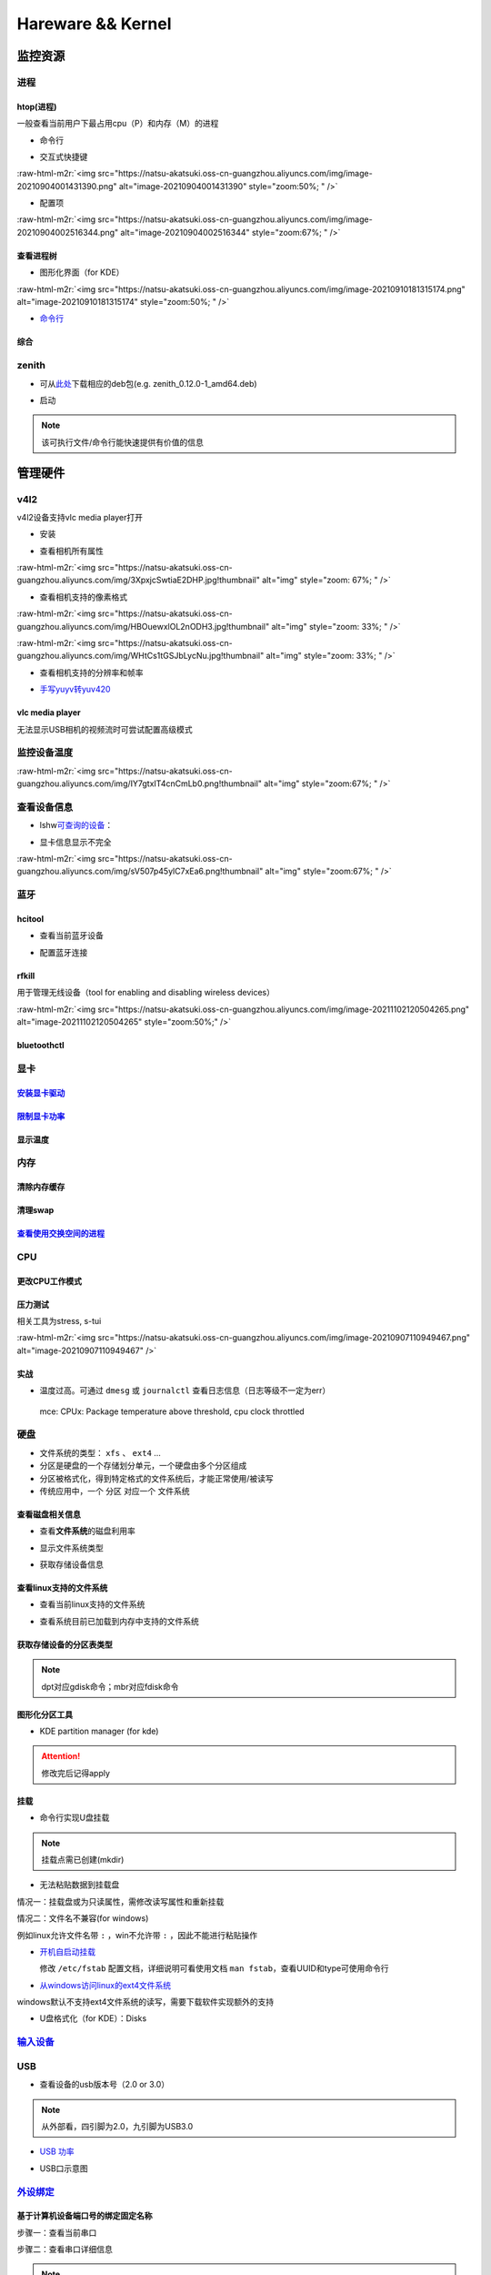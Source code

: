 .. role:: raw-html-m2r(raw)
   :format: html


Hareware && Kernel
==================

监控资源
--------

进程
^^^^

htop(进程)
~~~~~~~~~~

一般查看当前用户下最占用cpu（P）和内存（M）的进程


* 命令行

.. prompt:: bash $,# auto

   # 只查看当前用户的进程
   $ htop -u $(whoami)


* 交互式快捷键

:raw-html-m2r:`<img src="https://natsu-akatsuki.oss-cn-guangzhou.aliyuncs.com/img/image-20210904001431390.png" alt="image-20210904001431390" style="zoom:50%; " />`


* 配置项

:raw-html-m2r:`<img src="https://natsu-akatsuki.oss-cn-guangzhou.aliyuncs.com/img/image-20210904002516344.png" alt="image-20210904002516344" style="zoom:67%; " />`

查看进程树
~~~~~~~~~~


* 图形化界面（for KDE）

:raw-html-m2r:`<img src="https://natsu-akatsuki.oss-cn-guangzhou.aliyuncs.com/img/image-20210910181315174.png" alt="image-20210910181315174" style="zoom:50%; " />`


* `命令行 <https://www.howtoforge.com/linux-pstree-command/>`_

.. prompt:: bash $,# auto

   $ pstree [user]
   -s：查看指定pid的父进程
   -u：显示user
   -p：显示pid号
   -T：隐藏线程
   -t：显示线程全称
   -a：显示对应的命令行
   -g：显示组ID

综合
~~~~

zenith
^^^^^^


* 可从\ `此处 <https://github.com/bvaisvil/zenith/releases>`_\ 下载相应的deb包(e.g. zenith_0.12.0-1_amd64.deb)

.. prompt:: bash $,# auto

   $ cd ~/application
   $ wget -c https://github.com/bvaisvil/zenith/releases/download/0.12.0/zenith_0.12.0-1_amd64.deb
   $ sudo dpkg -i zenith_0.12.0-1_amd64.deb


* 启动

.. prompt:: bash $,# auto

   $ zenith


.. image:: https://natsu-akatsuki.oss-cn-guangzhou.aliyuncs.com/img/image-20210904004618016.png
   :target: https://natsu-akatsuki.oss-cn-guangzhou.aliyuncs.com/img/image-20210904004618016.png
   :alt: image-20210904004618016


.. note:: 该可执行文件/命令行能快速提供有价值的信息


管理硬件
--------

v4l2
^^^^

v4l2设备支持vlc media player打开


* 安装

.. prompt:: bash $,# auto

   $ sudo apt install v4l-utils


* 查看相机所有属性

.. prompt:: bash $,# auto

   # v4l2-ctl -d <设备名> -all
   $ v4l2-ctl -d /dev/video0 --all

:raw-html-m2r:`<img src="https://natsu-akatsuki.oss-cn-guangzhou.aliyuncs.com/img/3XpxjcSwtiaE2DHP.jpg!thumbnail" alt="img" style="zoom: 67%; " />`


* 查看相机支持的像素格式

.. prompt:: bash $,# auto

   # v4l2-ctl --list-formats -d <设备名>
   $ v4l2-ctl --list-formats -d /dev/video0

:raw-html-m2r:`<img src="https://natsu-akatsuki.oss-cn-guangzhou.aliyuncs.com/img/HBOuewxlOL2nODH3.jpg!thumbnail" alt="img" style="zoom: 33%; " />`

:raw-html-m2r:`<img src="https://natsu-akatsuki.oss-cn-guangzhou.aliyuncs.com/img/WHtCs1tGSJbLycNu.jpg!thumbnail" alt="img" style="zoom: 33%; " />`


* 查看相机支持的分辨率和帧率

.. prompt:: bash $,# auto

   # v4l2-ctl --list-formats-ext -d <设备名>
   $ v4l2-ctl --list-formats-ext -d /dev/video2


* `手写yuyv转yuv420 <http://blog.mchook.cn/2018/03/07/YUYV(YUV422)%20to%20YUV420P/>`_

vlc media player
~~~~~~~~~~~~~~~~

无法显示USB相机的视频流时可尝试配置高级模式


.. image:: https://natsu-akatsuki.oss-cn-guangzhou.aliyuncs.com/img/image-20211110105514078.png
   :target: https://natsu-akatsuki.oss-cn-guangzhou.aliyuncs.com/img/image-20211110105514078.png
   :alt: image-20211110105514078


监控设备温度
^^^^^^^^^^^^

.. prompt:: bash $,# auto

   $ sudo apt install lm-sensors
   $ watch -n 2 sensors

:raw-html-m2r:`<img src="https://natsu-akatsuki.oss-cn-guangzhou.aliyuncs.com/img/IY7gtxIT4cnCmLb0.png!thumbnail" alt="img" style="zoom:67%; " />`

查看设备信息
^^^^^^^^^^^^

.. prompt:: bash $,# auto

   $ lspci   # pci接口设备信息
   $ lsusb   # usb设备信息
   $ lshw -c <device_name>  # ls hardware


* lshw\ `可查询的设备 <https://ezix.org/project/wiki/HardwareLiSter>`_\ ：


.. image:: https://natsu-akatsuki.oss-cn-guangzhou.aliyuncs.com/img/vT62MX2KMPNm9DcH.png!thumbnail
   :target: https://natsu-akatsuki.oss-cn-guangzhou.aliyuncs.com/img/vT62MX2KMPNm9DcH.png!thumbnail
   :alt: img



* 显卡信息显示不完全


.. image:: https://natsu-akatsuki.oss-cn-guangzhou.aliyuncs.com/img/UX2Bxt3z3hB4vskl.png!thumbnail
   :target: https://natsu-akatsuki.oss-cn-guangzhou.aliyuncs.com/img/UX2Bxt3z3hB4vskl.png!thumbnail
   :alt: img


.. prompt:: bash $,# auto

   # 可先更新数据库
   $ sudo update-pciids

:raw-html-m2r:`<img src="https://natsu-akatsuki.oss-cn-guangzhou.aliyuncs.com/img/sV507p45ylC7xEa6.png!thumbnail" alt="img" style="zoom:67%; " />`

蓝牙
^^^^

hcitool
~~~~~~~


* 查看当前蓝牙设备

.. prompt:: bash $,# auto

   $ hcitool dev
   # Devices:
   #   hci0 30:E3:7A:1C:FE:E3


* 配置蓝牙连接

.. prompt:: bash $,# auto

   # 打开设备
   $ sudo hciconfig hci0 up
   # 关闭设备
   $ sudo hciconfig hci0 down
   # 查看附近的蓝牙设备
   $ sudo hcitool lescan
   # 连接某个蓝牙设备
   $ sudo hcitool cc <mac address>

rfkill
~~~~~~

用于管理无线设备（tool for enabling and disabling wireless devices）

.. prompt:: bash $,# auto

   $ rfkill

:raw-html-m2r:`<img src="https://natsu-akatsuki.oss-cn-guangzhou.aliyuncs.com/img/image-20211102120504265.png" alt="image-20211102120504265" style="zoom:50%;" />`

bluetoothctl
~~~~~~~~~~~~

.. prompt:: bash $,# auto

   $ bluetoothctl
   # 显示已配对的蓝牙
   $ paired-devices
   # 移除相关的配对 
   $ remove <mac_address>
   # 查看/关闭查看附近的蓝牙设备
   $ scan on/off
   # 进行配对
   $ connect <mac_address>

显卡
^^^^

`安装显卡驱动 <https://natsu-akatsuki.readthedocs.io/en/latest/ubuntu%E7%AC%94%E8%AE%B0/rst/%E7%A1%AC%E4%BB%B6%E4%B8%8E%E5%86%85%E6%A0%B8%E7%AE%A1%E7%90%86.html#id25>`_
~~~~~~~~~~~~~~~~~~~~~~~~~~~~~~~~~~~~~~~~~~~~~~~~~~~~~~~~~~~~~~~~~~~~~~~~~~~~~~~~~~~~~~~~~~~~~~~~~~~~~~~~~~~~~~~~~~~~~~~~~~~~~~~~~~~~~~~~~~~~~~~~~~~~~~~~~~~~~~~~~~~~~~~~~~~~

`限制显卡功率 <https://blog.csdn.net/zjc910997316/article/details/113867906>`_
~~~~~~~~~~~~~~~~~~~~~~~~~~~~~~~~~~~~~~~~~~~~~~~~~~~~~~~~~~~~~~~~~~~~~~~~~~~~~~~~~~

.. prompt:: bash $,# auto

   # --persistence-mode= Set persistence mode: 0/DISABLED, 1/ENABLED
   $ sudo nvidia-smi -pm 1
   # --power-limit= Specifies maximum power management limit in watts.
   $ sudo nvidia-smi -pl 150

显示温度
~~~~~~~~

.. prompt:: bash $,# auto

   $ nvidia-smi --query-gpu=temperature.gpu --format=csv


.. image:: https://natsu-akatsuki.oss-cn-guangzhou.aliyuncs.com/img/image-20211101163639065.png
   :target: https://natsu-akatsuki.oss-cn-guangzhou.aliyuncs.com/img/image-20211101163639065.png
   :alt: image-20211101163639065


内存
^^^^

清除内存缓存
~~~~~~~~~~~~

.. prompt:: bash $,# auto

   # 可先将内存数据写入到硬盘中，再清缓存
   $ sync 
   $ sudo bash -c "echo 3 > /proc/sys/vm/drop_caches"

清理swap
~~~~~~~~

.. prompt:: bash $,# auto

   # 直接清除（需内存有足够的空间来处理swap的数据）
   $ sudo swapoff -a; sudo swapon -a

`查看使用交换空间的进程 <https://www.cyberciti.biz/faq/linux-which-process-is-using-swap/>`_
~~~~~~~~~~~~~~~~~~~~~~~~~~~~~~~~~~~~~~~~~~~~~~~~~~~~~~~~~~~~~~~~~~~~~~~~~~~~~~~~~~~~~~~~~~~~~~~~

.. prompt:: bash $,# auto

   $ for file in /proc/*/status ; do awk '/VmSwap|Name/{printf $2 " " $3}END{ print ""}' $file; done | sort -k 2 -n -r

CPU
^^^

更改CPU工作模式
~~~~~~~~~~~~~~~

.. prompt:: bash $,# auto

   # 安装cpufrequtils
   $ sudo apt install cpufrequtils
   # 设置CPU工作模式
   $ cpufreq-set -g performance
   # 查看本机CPU支持的模式：                 
   $ sudo cpufreq-info

压力测试
~~~~~~~~

相关工具为stress, s-tui

.. prompt:: bash $,# auto

   $ sudo apt install s-tui stress

:raw-html-m2r:`<img src="https://natsu-akatsuki.oss-cn-guangzhou.aliyuncs.com/img/image-20210907110949467.png" alt="image-20210907110949467"  />`

实战
~~~~


* 温度过高。可通过 ``dmesg`` 或 ``journalctl`` 查看日志信息（日志等级不一定为err）

..

   mce: CPUx: Package temperature above threshold, cpu clock throttled


硬盘
^^^^


* 文件系统的类型： ``xfs`` 、 ``ext4`` ...
* 分区是硬盘的一个存储划分单元，一个硬盘由多个分区组成
* 分区被格式化，得到特定格式的文件系统后，才能正常使用/被读写
* 传统应用中，一个 ``分区`` 对应一个 ``文件系统``  

查看磁盘相关信息
~~~~~~~~~~~~~~~~


* 查看\ **文件系统**\ 的磁盘利用率

.. prompt:: bash $,# auto

   # -h: human-readable 以可读性强的方式显示
   $ df -h


.. image:: https://natsu-akatsuki.oss-cn-guangzhou.aliyuncs.com/img/GeX9NmnvmOdzae1i.png!thumbnail
   :target: https://natsu-akatsuki.oss-cn-guangzhou.aliyuncs.com/img/GeX9NmnvmOdzae1i.png!thumbnail
   :alt: img



* 显示文件系统类型


.. image:: https://natsu-akatsuki.oss-cn-guangzhou.aliyuncs.com/img/apYZa6QKOpc4bVgb.png!thumbnail
   :target: https://natsu-akatsuki.oss-cn-guangzhou.aliyuncs.com/img/apYZa6QKOpc4bVgb.png!thumbnail
   :alt: img



* 获取存储设备信息

.. prompt:: bash $,# auto

   $ lsblk # ls block device


.. image:: https://natsu-akatsuki.oss-cn-guangzhou.aliyuncs.com/img/WoOiWboFRizuIfKU.png!thumbnail
   :target: https://natsu-akatsuki.oss-cn-guangzhou.aliyuncs.com/img/WoOiWboFRizuIfKU.png!thumbnail
   :alt: img


查看linux支持的文件系统
~~~~~~~~~~~~~~~~~~~~~~~


* 查看当前linux支持的文件系统

.. prompt:: bash $,# auto

   $ ls -l /lib/modules/$(uname -r)/kernel/fs


* 查看系统目前已加载到内存中支持的文件系统

.. prompt:: bash $,# auto

   $ cat /proc/filesystem

获取存储设备的分区表类型
~~~~~~~~~~~~~~~~~~~~~~~~

.. prompt:: bash $,# auto

   $ sudo parted device_name print


.. image:: https://natsu-akatsuki.oss-cn-guangzhou.aliyuncs.com/img/2GU2spATNM6x1CSm.png!thumbnail
   :target: https://natsu-akatsuki.oss-cn-guangzhou.aliyuncs.com/img/2GU2spATNM6x1CSm.png!thumbnail
   :alt: img


.. note:: dpt对应gdisk命令；mbr对应fdisk命令


图形化分区工具
~~~~~~~~~~~~~~


* KDE partition manager (for kde)


.. image:: https://natsu-akatsuki.oss-cn-guangzhou.aliyuncs.com/img/SGxhQJ8Uq5JJG4Xo.png!thumbnail
   :target: https://natsu-akatsuki.oss-cn-guangzhou.aliyuncs.com/img/SGxhQJ8Uq5JJG4Xo.png!thumbnail
   :alt: img


.. attention:: 修改完后记得apply


挂载
~~~~


* 命令行实现U盘挂载

.. prompt:: bash $,# auto

   # 查看设备名 p: (paths) print full device paths 
   $ lsblk -p
   $ mount <device_name> <mount_point>

.. note:: 挂载点需已创建(mkdir)



* 无法粘贴数据到挂载盘

情况一：挂载盘或为只读属性，需修改读写属性和重新挂载

.. prompt:: bash $,# auto

   $ sudo mount -o remount rw <挂载点>
   # -o: option
   # --bind： mount --bind <olddir> <newdir> 重新挂载

情况二：文件名不兼容(for windows)

例如linux允许文件名带 ``:`` ，win不允许带 ``:`` ，因此不能进行粘贴操作


* 
  `开机自启动挂载 <https://blog.csdn.net/okhymok/article/details/76616892>`_

  修改 ``/etc/fstab`` 配置文档，详细说明可看使用文档 ``man fstab``\ ，查看UUID和type可使用命令行

.. prompt:: bash $,# auto

   $ sudo blkid


* `从windows访问linux的ext4文件系统 <https://www.diskinternals.com/linux-reader/access-ext4-from-windows/>`_

windows默认不支持ext4文件系统的读写，需要下载软件实现额外的支持


* U盘格式化（for KDE）：Disks


.. image:: https://natsu-akatsuki.oss-cn-guangzhou.aliyuncs.com/img/image-20220104145417626.png
   :target: https://natsu-akatsuki.oss-cn-guangzhou.aliyuncs.com/img/image-20220104145417626.png
   :alt: image-20220104145417626


`输入设备 <https://wiki.archlinux.org/title/Xorg>`_
^^^^^^^^^^^^^^^^^^^^^^^^^^^^^^^^^^^^^^^^^^^^^^^^^^^^^^^

.. prompt:: bash $,# auto

   # 显示输入设备 
   $ xinput 
   # 禁用/启动某个输入设备 
   $ xinput enable/disable <device_id>


.. image:: https://natsu-akatsuki.oss-cn-guangzhou.aliyuncs.com/img/qRGjseKCAT2Tlq66.png!thumbnail
   :target: https://natsu-akatsuki.oss-cn-guangzhou.aliyuncs.com/img/qRGjseKCAT2Tlq66.png!thumbnail
   :alt: img


USB
^^^


* 查看设备的usb版本号（2.0 or 3.0）


.. image:: https://natsu-akatsuki.oss-cn-guangzhou.aliyuncs.com/img/image-20211203140239039.png
   :target: https://natsu-akatsuki.oss-cn-guangzhou.aliyuncs.com/img/image-20211203140239039.png
   :alt: image-20211203140239039


.. note:: 从外部看，四引脚为2.0，九引脚为USB3.0



* `USB 功率 <https://en.wikipedia.org/wiki/USB#Power>`_


.. image:: https://natsu-akatsuki.oss-cn-guangzhou.aliyuncs.com/img/image-20211203141044757.png
   :target: https://natsu-akatsuki.oss-cn-guangzhou.aliyuncs.com/img/image-20211203141044757.png
   :alt: image-20211203141044757



* USB口示意图


.. image:: https://natsu-akatsuki.oss-cn-guangzhou.aliyuncs.com/img/v2-f3430ba5c29d68a8a2f07d040b9be449_r.jpg
   :target: https://natsu-akatsuki.oss-cn-guangzhou.aliyuncs.com/img/v2-f3430ba5c29d68a8a2f07d040b9be449_r.jpg
   :alt: preview


`外设绑定 <https://wiki.archlinux.org/title/Udev>`_
^^^^^^^^^^^^^^^^^^^^^^^^^^^^^^^^^^^^^^^^^^^^^^^^^^^^^^^

基于计算机设备端口号的绑定固定名称
~~~~~~~~~~~~~~~~~~~~~~~~~~~~~~~~~~

步骤一：查看当前串口

.. prompt:: bash $,# auto

   $ ls /dev/ttyUSB*

步骤二：查看串口详细信息

.. prompt:: bash $,# auto

   $ udevadm info /dev/ttyUSB*


.. image:: https://natsu-akatsuki.oss-cn-guangzhou.aliyuncs.com/img/Sz8pWieZ3CVLihbE.png!thumbnail
   :target: https://natsu-akatsuki.oss-cn-guangzhou.aliyuncs.com/img/Sz8pWieZ3CVLihbE.png!thumbnail
   :alt: img


.. note:: 图中红框处为端口对应的硬件上的USB口 ID


步骤三：创建文件

.. prompt:: bash $,# auto

   $ cat /etc/udev/rules.d/com_port.rules

步骤四：添加内容

.. prompt:: bash $,# auto

   ACTION=="add",KERNELS=="{ID}",SUBSYSTEMS=="usb",MODE:="0777",SYMLINK+="{name}"

.. note:: 其中{ID}为红框处的USB口ID，{name}为该端口别名


`udev配置语法 <https://blog.csdn.net/xiaoliu5396/article/details/46531893?locationNum=2>`_
~~~~~~~~~~~~~~~~~~~~~~~~~~~~~~~~~~~~~~~~~~~~~~~~~~~~~~~~~~~~~~~~~~~~~~~~~~~~~~~~~~~~~~~~~~~~~~

实战：相机端口绑定(/dev/video*)
~~~~~~~~~~~~~~~~~~~~~~~~~~~~~~~

步骤一：看属性

.. prompt:: bash $,# auto

   # 查看硬件设备生厂商和销售商id
   $ dmesg 
   # 或 
   $ udevadm info -a <设备挂载点> | grep id


.. image:: https://natsu-akatsuki.oss-cn-guangzhou.aliyuncs.com/img/Sbk14kPkgUQz5qIm.png!thumbnail
   :target: https://natsu-akatsuki.oss-cn-guangzhou.aliyuncs.com/img/Sbk14kPkgUQz5qIm.png!thumbnail
   :alt: img



.. image:: https://natsu-akatsuki.oss-cn-guangzhou.aliyuncs.com/img/ORJOpxs27Z2j2JHf.png!thumbnail
   :target: https://natsu-akatsuki.oss-cn-guangzhou.aliyuncs.com/img/ORJOpxs27Z2j2JHf.png!thumbnail
   :alt: img


步骤二：构建规则文档

.. prompt:: bash $,# auto

   KERNELS=="video*",  ATTRS{idVendor}=="2a0b", ATTRS{idProduct}=="00db", MODE:="0666", SYMLINK+="camera0"

内核
----

apt安装
^^^^^^^

.. prompt:: bash $,# auto

   $ version = "5.11.0-44"
   $ sudo apt install linux-image-${version}-generic linux-header-${version}-generic
   linux-modules-${version}-generic linux-modules-extra-${version}-generic

.. note:: 遗漏module模块或无法识别wifi/声卡模块


查看已安装的内核版本
^^^^^^^^^^^^^^^^^^^^

.. prompt:: bash $,# auto

   $ dpkg --get-selections | grep linux-image

升级内核以解决硬件驱动无法识别的问题
^^^^^^^^^^^^^^^^^^^^^^^^^^^^^^^^^^^^


* `通过官方源升级内核（bash脚本） <https://github.com/pimlie/ubuntu-mainline-kernel.sh>`_

非ubuntu21版本，从官方源下载最新内核或有问题（官方源的内核编译时依赖21的库）


.. image:: https://natsu-akatsuki.oss-cn-guangzhou.aliyuncs.com/img/BL2DG8orSBiQroYp.png!thumbnail
   :target: https://natsu-akatsuki.oss-cn-guangzhou.aliyuncs.com/img/BL2DG8orSBiQroYp.png!thumbnail
   :alt: img



* 在ubuntu20.04上升级内核到5.10+(ppa)

`可使用20.04的库编译的内核（能用，但内核会有err日志） <https://launchpad.net/~tuxinvader/+archive/ubuntu/lts-mainline>`_

.. prompt:: bash $,# auto

   $ sudo add-apt-repository ppa:tuxinvader/lts-mainline
   $ sudo apt-get update
   # e.g. install v5.12
   $ sudo apt-get install linux-generic-5.12


* (recommend)在ubuntu20.04升级到5.10+(oem)

.. prompt:: bash $,# auto

   $ apt install linux-oem-20.04b

拓展资料
~~~~~~~~


* 
  `processors' generation codename <https://www.intel.com/content/www/us/en/design/products-and-solutions/processors-and-chipsets/platform-codenames.html>`_

* 
  `a discussion for Nvidia GPU <https://forums.developer.nvidia.com/t/ubuntu-mate-20-04-with-rtx-3070-on-ryzen-5900-black-screen-after-boot/167681>`_

原地升级ubuntu版本
^^^^^^^^^^^^^^^^^^

若当前系统没有重要的文件、应用程序保留，建议直接镜像+U盘从头安装，避免还要解决依赖问题，以下以18.04升级到20.04为例，描述涉及的解决方案。未尽事宜，看输出的日志信息而进行针对性的解决。另外原地升级需要较长的时间，若时间紧迫，建议直接重装。升级完后，有些第三方应用程序或驱动(application or driver )可能需要进行重装或升级。例如，重装显卡驱动。


* 步骤一：删包

.. prompt:: bash $,# auto

   # 有ros时需卸载18版本的ros
   $ sudo apt purge --autoremove ros-melodic-*


* 步骤二：删源

删除18用到的第三方源（否则升级系统而升级安装包时，会使用到18的第三方源，例如ppa），最佳实践是只保留ubuntu官方的仓库软件源

.. prompt:: bash $,# auto

   $ sudo rm -rf /etc/apt/sources.list.d


* 步骤三：升级系统

.. prompt:: bash $,# auto

   $ sudo apt update
   $ sudo apt upgrade
   $ sudo do-release-upgrade

.. note:: 若 ``do-release-upgrade`` 没找到可用的发行版，可以看看是不是 ``/etc/update-manager/release-upgrades`` 中禁用了更新；用这种方法若从16.04升级到20.04需要经过两次升级(16.04->18.04->20.04)


拓展资料
~~~~~~~~


* `ubuntu version history <https://ubuntu.com/about/release-cycle>`_\ ，\ `维基 <https://en.wikipedia.org/wiki/Ubuntu_version_history#Table_of_versions>`_\ 的有点老，还是得看一波官网的

:raw-html-m2r:`<img src="https://natsu-akatsuki.oss-cn-guangzhou.aliyuncs.com/img/image-20211101161245968.png" alt="image-20211101161245968"  />`

内核模块
^^^^^^^^


* ``.ko`` 为模块后缀

常用指令
~~~~~~~~

.. prompt:: bash $,# auto

   $ lsmod       # 查看已加载的内核模块（可显示某个模块被调用的情况）
   $ modinfo <module_name>      # 查看内核模块的描述信息
   $ modprobe <module_name>     # 加载内核模块（自动解决依赖问题）
   $ modprobe -r <module_name>  # unload内核模块（自动解决依赖问题）


.. image:: https://natsu-akatsuki.oss-cn-guangzhou.aliyuncs.com/img/1aanmMC4HTegOW8H.png!thumbnail
   :target: https://natsu-akatsuki.oss-cn-guangzhou.aliyuncs.com/img/1aanmMC4HTegOW8H.png!thumbnail
   :alt: img


设置模块自启动
~~~~~~~~~~~~~~

将相关模块放置于配置文档 ``/etc/modules``


.. image:: https://natsu-akatsuki.oss-cn-guangzhou.aliyuncs.com/img/P06oQFeLsuYRmDeI.png!thumbnail
   :target: https://natsu-akatsuki.oss-cn-guangzhou.aliyuncs.com/img/P06oQFeLsuYRmDeI.png!thumbnail
   :alt: img


限制用户使用资源(optional)
--------------------------

显示当前的限制状态
^^^^^^^^^^^^^^^^^^

.. prompt:: bash $,# auto

   $ ulimit -a


.. image:: https://natsu-akatsuki.oss-cn-guangzhou.aliyuncs.com/img/TWAvA2t4Oy0sLJpw.png!thumbnail
   :target: https://natsu-akatsuki.oss-cn-guangzhou.aliyuncs.com/img/TWAvA2t4Oy0sLJpw.png!thumbnail
   :alt: img


`修改用户ext磁盘资源 <https://wiki.archlinux.org/title/Disk_quota>`_
^^^^^^^^^^^^^^^^^^^^^^^^^^^^^^^^^^^^^^^^^^^^^^^^^^^^^^^^^^^^^^^^^^^^^^^^

步骤一：修改配置文件 ``/etc/security/limits.conf`` ，并重新挂载


.. image:: https://natsu-akatsuki.oss-cn-guangzhou.aliyuncs.com/img/ExBExP9VsNcTAXy3.png!thumbnail
   :target: https://natsu-akatsuki.oss-cn-guangzhou.aliyuncs.com/img/ExBExP9VsNcTAXy3.png!thumbnail
   :alt: img


步骤二：创建quoto index

.. prompt:: bash $,# auto

   $ quotacheck -cum <相关路径>
   $ quotaon -v <相关路径>

步骤三：限制用户配额（交互式）

.. prompt:: bash $,# auto

   $ edquota <user_name>

`使用chroot修复系统 <https://help.ubuntu.com/community/LiveCdRecovery>`_
----------------------------------------------------------------------------


* chroot的作用相当于在系统B（引导盘）执行系统A（受损系统）的可执行文件，以下为使用chroot来修复镜像

.. prompt:: bash $,# auto

   # 挂载系统盘
   # mount <device_name> <mount_point>
   $ sudo mount /dev/sda1 /mnt
   $ sudo mount --bind /dev /mnt/dev
   $ sudo mount --bind /proc /mnt/proc
   $ sudo mount --bind /sys /mnt/sys
   $ sudo mount <boot位置> /mnt/boot
   # 切换根目录
   $ sudo chroot /mnt

   # todo ...

   # 取消挂载
   $ umount /mnt/boot
   $ umount /mnt/sys
   $ umount /mnt/proc
   $ umount /mnt/dev
   $ umount /mnt/


* `其他应用 <https://help.ubuntu.com/community/LiveCdRecovery>`_\ （已尝试过可修改分区）
